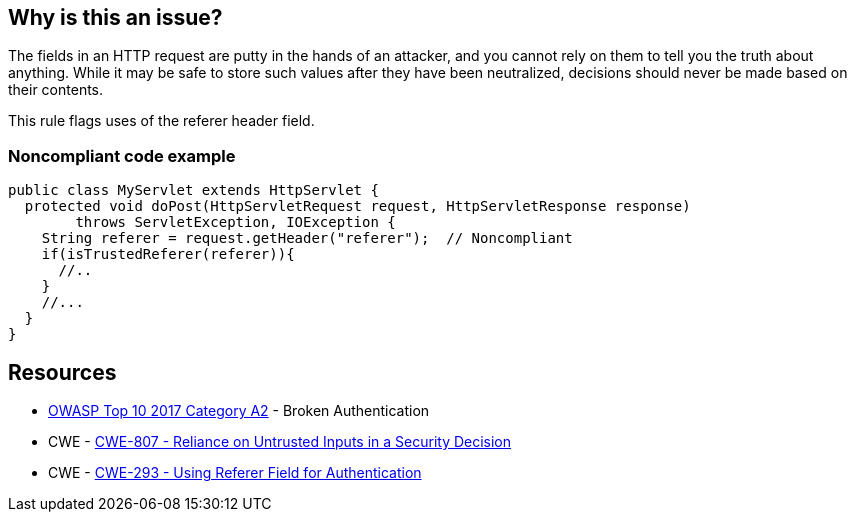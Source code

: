 == Why is this an issue?

The fields in an HTTP request are putty in the hands of an attacker, and you cannot rely on them to tell you the truth about anything. While it may be safe to store such values after they have been neutralized, decisions should never be made based on their contents.


This rule flags uses of the referer header field.


=== Noncompliant code example

[source,java]
----
public class MyServlet extends HttpServlet {
  protected void doPost(HttpServletRequest request, HttpServletResponse response) 
        throws ServletException, IOException {
    String referer = request.getHeader("referer");  // Noncompliant
    if(isTrustedReferer(referer)){
      //..
    }
    //...
  }
}
----

== Resources

* https://owasp.org/www-project-top-ten/2017/A2_2017-Broken_Authentication[OWASP Top 10 2017 Category A2] - Broken Authentication
* CWE - https://cwe.mitre.org/data/definitions/807[CWE-807 - Reliance on Untrusted Inputs in a Security Decision]
* CWE - https://cwe.mitre.org/data/definitions/293[CWE-293 - Using Referer Field for Authentication]


ifdef::env-github,rspecator-view[]

'''
== Implementation Specification
(visible only on this page)

=== Message

"referer" header should not be relied on


'''
== Comments And Links
(visible only on this page)

=== on 2 Oct 2014, 19:32:47 Nicolas Peru wrote:
This is slightly different than what we discussed, in my mind, this rule should detect calls to request.getHeader("referer"). So a compliant solution should not have this call at all.

=== on 3 Oct 2014, 14:07:20 Ann Campbell wrote:
\[~nicolas.peru] I'm assuming it's the code samples, rather than the description that you take issue with. Better now?

=== on 8 Oct 2014, 07:28:53 Nicolas Peru wrote:
Ok ! :) 

=== on 12 Dec 2014, 20:51:57 Sébastien Gioria wrote:
\[~nicolas.peru]: I disagree. You could have calls to request.getHeader("referer"); but you should never use the value returned to perform an authentication or autorization.



=== on 12 Dec 2014, 20:56:02 Nicolas Peru wrote:
\[~sebastien.gioria]I agree but how would you distiguish risky calls from correct one ? Idea here is to raise all calls to this method to let the security auditor mute the acceptable ones.

=== on 12 Dec 2014, 21:07:38 Sébastien Gioria wrote:
It the job of the security auditor ;) to distinguish it. If the idea is to trigger attention of the Security auditor, this could be OK. 

=== on 17 Feb 2021, 09:03:11 Eric Therond wrote:
This rule is not in SonarWay

we can safely deprecate it because taint analysis rules do a better job (referer header is a source) than this rule.

endif::env-github,rspecator-view[]
